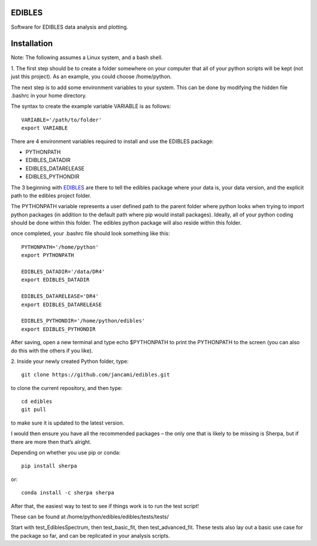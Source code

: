 EDIBLES
-------

.. image:: http://img.shields.io/badge/powered%20by-AstroPy-orange.svg?style=flat
    :target: http://www.astropy.org
    :alt: Powered by Astropy Badge

.. image:: https://travis-ci.org/jancami/edibles.svg?branch=master
    :target: https://travis-ci.org/jancami/edibles


.. image:: https://readthedocs.org/projects/edibles/badge/?version=latest
    :target: https://edibles.readthedocs.io/en/latest/?badge=latest
    :alt: Documentation Status




Software for EDIBLES data analysis and plotting.


Installation
------------
Note: The following assumes a Linux system, and a bash shell. 
 
1.
The first step should be to create a folder somewhere on your computer that all of your python scripts will be kept (not just this project). As an example, you could choose /home/python. 

The next step is to add some environment variables to your system. This can be done by modifying the hidden file .bashrc in your home directory.

The syntax to create the example variable VARIABLE is as follows::

    VARIABLE='/path/to/folder'
    export VARIABLE

There are 4 environment variables required to install and use the EDIBLES package:

- PYTHONPATH
- EDIBLES_DATADIR
- EDIBLES_DATARELEASE
- EDIBLES_PYTHONDIR

The 3 beginning with EDIBLES_ are there to tell the edibles package where your data is, your data version, and the explicit path to the edibles project folder.

The PYTHONPATH variable represents a user defined path to the parent folder where python looks when trying to import python packages (in addition to the default path where pip would install packages). Ideally, all of your python coding should be done within this folder. The edibles python package will also reside within this folder.

once completed, your .bashrc file should look something like this::

    PYTHONPATH='/home/python'
    export PYTHONPATH

    EDIBLES_DATADIR='/data/DR4'
    export EDIBLES_DATADIR

    EDIBLES_DATARELEASE='DR4'
    export EDIBLES_DATARELEASE

    EDIBLES_PYTHONDIR='/home/python/edibles'
    export EDIBLES_PYTHONDIR

After saving, open a new terminal and type echo $PYTHONPATH to print the PYTHONPATH to the screen (you can also do this with the others if you like).
 
2.
Inside your newly created Python folder, type::
 
    git clone https://github.com/jancami/edibles.git

to clone the current repository, and then type::
 
    cd edibles
    git pull
    
to make sure it is updated to the latest version.
 
I would then ensure you have all the recommended packages – the only one that is likely to be missing is Sherpa, but if there are more then that’s alright.
 
Depending on whether you use pip or conda::

    pip install sherpa
 
or::

    conda install -c sherpa sherpa
 
After that, the easiest way to test to see if things work is to run the test script!

These can be found at /home/python/edibles/edibles/tests/tests/

Start with test_EdiblesSpectrum, then test_basic_fit, then test_advanced_fit. These tests also lay out a basic use case for the package so far, and can be replicated in your analysis scripts.


